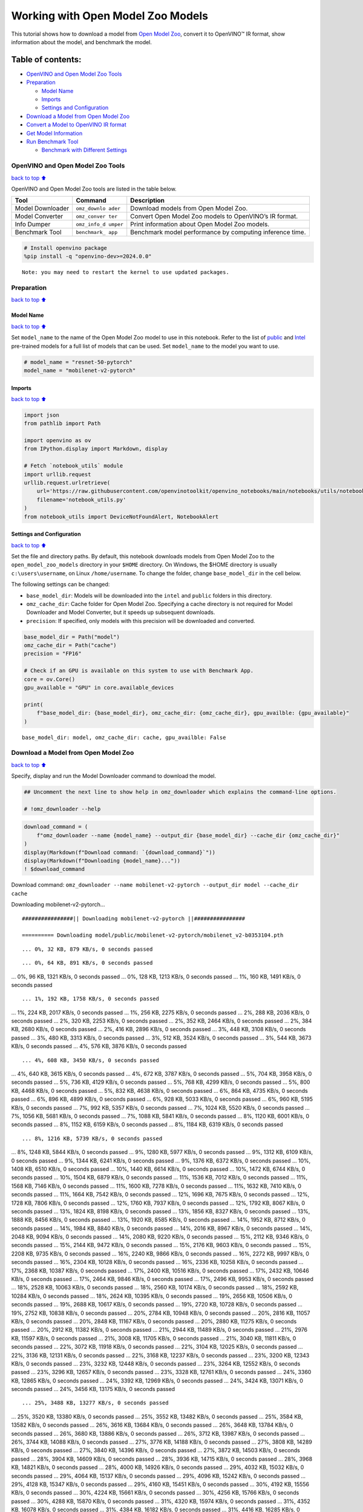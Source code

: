 Working with Open Model Zoo Models
==================================

This tutorial shows how to download a model from `Open Model
Zoo <https://github.com/openvinotoolkit/open_model_zoo>`__, convert it
to OpenVINO™ IR format, show information about the model, and benchmark
the model.

Table of contents:
^^^^^^^^^^^^^^^^^^

-  `OpenVINO and Open Model Zoo
   Tools <#OpenVINO-and-Open-Model-Zoo-Tools>`__
-  `Preparation <#Preparation>`__

   -  `Model Name <#Model-Name>`__
   -  `Imports <#Imports>`__
   -  `Settings and Configuration <#Settings-and-Configuration>`__

-  `Download a Model from Open Model
   Zoo <#Download-a-Model-from-Open-Model-Zoo>`__
-  `Convert a Model to OpenVINO IR
   format <#Convert-a-Model-to-OpenVINO-IR-format>`__
-  `Get Model Information <#Get-Model-Information>`__
-  `Run Benchmark Tool <#Run-Benchmark-Tool>`__

   -  `Benchmark with Different
      Settings <#Benchmark-with-Different-Settings>`__

OpenVINO and Open Model Zoo Tools
---------------------------------

`back to top ⬆️ <#Table-of-contents:>`__

OpenVINO and Open Model Zoo tools are listed in the table below.

+------------+--------------+-----------------------------------------+
| Tool       | Command      | Description                             |
+============+==============+=========================================+
| Model      | ``omz_downlo | Download models from Open Model Zoo.    |
| Downloader | ader``       |                                         |
+------------+--------------+-----------------------------------------+
| Model      | ``omz_conver | Convert Open Model Zoo models to        |
| Converter  | ter``        | OpenVINO’s IR format.                   |
+------------+--------------+-----------------------------------------+
| Info       | ``omz_info_d | Print information about Open Model Zoo  |
| Dumper     | umper``      | models.                                 |
+------------+--------------+-----------------------------------------+
| Benchmark  | ``benchmark_ | Benchmark model performance by          |
| Tool       | app``        | computing inference time.               |
+------------+--------------+-----------------------------------------+

.. code:: ipython3

    # Install openvino package
    %pip install -q "openvino-dev>=2024.0.0"


.. parsed-literal::

    Note: you may need to restart the kernel to use updated packages.


Preparation
-----------

`back to top ⬆️ <#Table-of-contents:>`__

Model Name
~~~~~~~~~~

`back to top ⬆️ <#Table-of-contents:>`__

Set ``model_name`` to the name of the Open Model Zoo model to use in
this notebook. Refer to the list of
`public <https://github.com/openvinotoolkit/open_model_zoo/blob/master/models/public/index.md>`__
and
`Intel <https://github.com/openvinotoolkit/open_model_zoo/blob/master/models/intel/index.md>`__
pre-trained models for a full list of models that can be used. Set
``model_name`` to the model you want to use.

.. code:: ipython3

    # model_name = "resnet-50-pytorch"
    model_name = "mobilenet-v2-pytorch"

Imports
~~~~~~~

`back to top ⬆️ <#Table-of-contents:>`__

.. code:: ipython3

    import json
    from pathlib import Path
    
    import openvino as ov
    from IPython.display import Markdown, display
    
    # Fetch `notebook_utils` module
    import urllib.request
    urllib.request.urlretrieve(
        url='https://raw.githubusercontent.com/openvinotoolkit/openvino_notebooks/main/notebooks/utils/notebook_utils.py',
        filename='notebook_utils.py'
    )
    from notebook_utils import DeviceNotFoundAlert, NotebookAlert

Settings and Configuration
~~~~~~~~~~~~~~~~~~~~~~~~~~

`back to top ⬆️ <#Table-of-contents:>`__

Set the file and directory paths. By default, this notebook downloads
models from Open Model Zoo to the ``open_model_zoo_models`` directory in
your ``$HOME`` directory. On Windows, the $HOME directory is usually
``c:\users\username``, on Linux ``/home/username``. To change the
folder, change ``base_model_dir`` in the cell below.

The following settings can be changed:

-  ``base_model_dir``: Models will be downloaded into the ``intel`` and
   ``public`` folders in this directory.
-  ``omz_cache_dir``: Cache folder for Open Model Zoo. Specifying a
   cache directory is not required for Model Downloader and Model
   Converter, but it speeds up subsequent downloads.
-  ``precision``: If specified, only models with this precision will be
   downloaded and converted.

.. code:: ipython3

    base_model_dir = Path("model")
    omz_cache_dir = Path("cache")
    precision = "FP16"
    
    # Check if an GPU is available on this system to use with Benchmark App.
    core = ov.Core()
    gpu_available = "GPU" in core.available_devices
    
    print(
        f"base_model_dir: {base_model_dir}, omz_cache_dir: {omz_cache_dir}, gpu_availble: {gpu_available}"
    )


.. parsed-literal::

    base_model_dir: model, omz_cache_dir: cache, gpu_availble: False


Download a Model from Open Model Zoo
------------------------------------

`back to top ⬆️ <#Table-of-contents:>`__

Specify, display and run the Model Downloader command to download the
model.

.. code:: ipython3

    ## Uncomment the next line to show help in omz_downloader which explains the command-line options.
    
    # !omz_downloader --help

.. code:: ipython3

    download_command = (
        f"omz_downloader --name {model_name} --output_dir {base_model_dir} --cache_dir {omz_cache_dir}"
    )
    display(Markdown(f"Download command: `{download_command}`"))
    display(Markdown(f"Downloading {model_name}..."))
    ! $download_command



Download command:
``omz_downloader --name mobilenet-v2-pytorch --output_dir model --cache_dir cache``



Downloading mobilenet-v2-pytorch…


.. parsed-literal::

    ################|| Downloading mobilenet-v2-pytorch ||################
    
    ========== Downloading model/public/mobilenet-v2-pytorch/mobilenet_v2-b0353104.pth


.. parsed-literal::

    ... 0%, 32 KB, 879 KB/s, 0 seconds passed

.. parsed-literal::

    ... 0%, 64 KB, 891 KB/s, 0 seconds passed... 0%, 96 KB, 1321 KB/s, 0 seconds passed... 0%, 128 KB, 1213 KB/s, 0 seconds passed... 1%, 160 KB, 1491 KB/s, 0 seconds passed

.. parsed-literal::

    ... 1%, 192 KB, 1758 KB/s, 0 seconds passed... 1%, 224 KB, 2017 KB/s, 0 seconds passed... 1%, 256 KB, 2275 KB/s, 0 seconds passed... 2%, 288 KB, 2036 KB/s, 0 seconds passed... 2%, 320 KB, 2253 KB/s, 0 seconds passed... 2%, 352 KB, 2464 KB/s, 0 seconds passed... 2%, 384 KB, 2680 KB/s, 0 seconds passed... 2%, 416 KB, 2896 KB/s, 0 seconds passed... 3%, 448 KB, 3108 KB/s, 0 seconds passed... 3%, 480 KB, 3313 KB/s, 0 seconds passed... 3%, 512 KB, 3524 KB/s, 0 seconds passed... 3%, 544 KB, 3673 KB/s, 0 seconds passed... 4%, 576 KB, 3876 KB/s, 0 seconds passed

.. parsed-literal::

    ... 4%, 608 KB, 3450 KB/s, 0 seconds passed... 4%, 640 KB, 3615 KB/s, 0 seconds passed... 4%, 672 KB, 3787 KB/s, 0 seconds passed... 5%, 704 KB, 3958 KB/s, 0 seconds passed... 5%, 736 KB, 4129 KB/s, 0 seconds passed... 5%, 768 KB, 4299 KB/s, 0 seconds passed... 5%, 800 KB, 4468 KB/s, 0 seconds passed... 5%, 832 KB, 4638 KB/s, 0 seconds passed... 6%, 864 KB, 4735 KB/s, 0 seconds passed... 6%, 896 KB, 4899 KB/s, 0 seconds passed... 6%, 928 KB, 5033 KB/s, 0 seconds passed... 6%, 960 KB, 5195 KB/s, 0 seconds passed... 7%, 992 KB, 5357 KB/s, 0 seconds passed... 7%, 1024 KB, 5520 KB/s, 0 seconds passed... 7%, 1056 KB, 5681 KB/s, 0 seconds passed... 7%, 1088 KB, 5841 KB/s, 0 seconds passed... 8%, 1120 KB, 6001 KB/s, 0 seconds passed... 8%, 1152 KB, 6159 KB/s, 0 seconds passed... 8%, 1184 KB, 6319 KB/s, 0 seconds passed

.. parsed-literal::

    ... 8%, 1216 KB, 5739 KB/s, 0 seconds passed... 8%, 1248 KB, 5844 KB/s, 0 seconds passed... 9%, 1280 KB, 5977 KB/s, 0 seconds passed... 9%, 1312 KB, 6109 KB/s, 0 seconds passed... 9%, 1344 KB, 6241 KB/s, 0 seconds passed... 9%, 1376 KB, 6372 KB/s, 0 seconds passed... 10%, 1408 KB, 6510 KB/s, 0 seconds passed... 10%, 1440 KB, 6614 KB/s, 0 seconds passed... 10%, 1472 KB, 6744 KB/s, 0 seconds passed... 10%, 1504 KB, 6879 KB/s, 0 seconds passed... 11%, 1536 KB, 7012 KB/s, 0 seconds passed... 11%, 1568 KB, 7146 KB/s, 0 seconds passed... 11%, 1600 KB, 7278 KB/s, 0 seconds passed... 11%, 1632 KB, 7410 KB/s, 0 seconds passed... 11%, 1664 KB, 7542 KB/s, 0 seconds passed... 12%, 1696 KB, 7675 KB/s, 0 seconds passed... 12%, 1728 KB, 7806 KB/s, 0 seconds passed... 12%, 1760 KB, 7937 KB/s, 0 seconds passed... 12%, 1792 KB, 8067 KB/s, 0 seconds passed... 13%, 1824 KB, 8198 KB/s, 0 seconds passed... 13%, 1856 KB, 8327 KB/s, 0 seconds passed... 13%, 1888 KB, 8456 KB/s, 0 seconds passed... 13%, 1920 KB, 8585 KB/s, 0 seconds passed... 14%, 1952 KB, 8712 KB/s, 0 seconds passed... 14%, 1984 KB, 8840 KB/s, 0 seconds passed... 14%, 2016 KB, 8967 KB/s, 0 seconds passed... 14%, 2048 KB, 9094 KB/s, 0 seconds passed... 14%, 2080 KB, 9220 KB/s, 0 seconds passed... 15%, 2112 KB, 9346 KB/s, 0 seconds passed... 15%, 2144 KB, 9472 KB/s, 0 seconds passed... 15%, 2176 KB, 9603 KB/s, 0 seconds passed... 15%, 2208 KB, 9735 KB/s, 0 seconds passed... 16%, 2240 KB, 9866 KB/s, 0 seconds passed... 16%, 2272 KB, 9997 KB/s, 0 seconds passed... 16%, 2304 KB, 10128 KB/s, 0 seconds passed... 16%, 2336 KB, 10258 KB/s, 0 seconds passed... 17%, 2368 KB, 10387 KB/s, 0 seconds passed... 17%, 2400 KB, 10516 KB/s, 0 seconds passed... 17%, 2432 KB, 10646 KB/s, 0 seconds passed... 17%, 2464 KB, 9846 KB/s, 0 seconds passed... 17%, 2496 KB, 9953 KB/s, 0 seconds passed... 18%, 2528 KB, 10063 KB/s, 0 seconds passed... 18%, 2560 KB, 10174 KB/s, 0 seconds passed... 18%, 2592 KB, 10284 KB/s, 0 seconds passed... 18%, 2624 KB, 10395 KB/s, 0 seconds passed... 19%, 2656 KB, 10506 KB/s, 0 seconds passed... 19%, 2688 KB, 10617 KB/s, 0 seconds passed... 19%, 2720 KB, 10728 KB/s, 0 seconds passed... 19%, 2752 KB, 10838 KB/s, 0 seconds passed... 20%, 2784 KB, 10948 KB/s, 0 seconds passed... 20%, 2816 KB, 11057 KB/s, 0 seconds passed... 20%, 2848 KB, 11167 KB/s, 0 seconds passed... 20%, 2880 KB, 11275 KB/s, 0 seconds passed... 20%, 2912 KB, 11382 KB/s, 0 seconds passed... 21%, 2944 KB, 11489 KB/s, 0 seconds passed... 21%, 2976 KB, 11597 KB/s, 0 seconds passed... 21%, 3008 KB, 11705 KB/s, 0 seconds passed... 21%, 3040 KB, 11811 KB/s, 0 seconds passed... 22%, 3072 KB, 11918 KB/s, 0 seconds passed... 22%, 3104 KB, 12025 KB/s, 0 seconds passed... 22%, 3136 KB, 12131 KB/s, 0 seconds passed... 22%, 3168 KB, 12237 KB/s, 0 seconds passed... 23%, 3200 KB, 12343 KB/s, 0 seconds passed... 23%, 3232 KB, 12448 KB/s, 0 seconds passed... 23%, 3264 KB, 12552 KB/s, 0 seconds passed... 23%, 3296 KB, 12657 KB/s, 0 seconds passed... 23%, 3328 KB, 12761 KB/s, 0 seconds passed... 24%, 3360 KB, 12865 KB/s, 0 seconds passed... 24%, 3392 KB, 12969 KB/s, 0 seconds passed... 24%, 3424 KB, 13071 KB/s, 0 seconds passed... 24%, 3456 KB, 13175 KB/s, 0 seconds passed

.. parsed-literal::

    ... 25%, 3488 KB, 13277 KB/s, 0 seconds passed... 25%, 3520 KB, 13380 KB/s, 0 seconds passed... 25%, 3552 KB, 13482 KB/s, 0 seconds passed... 25%, 3584 KB, 13582 KB/s, 0 seconds passed... 26%, 3616 KB, 13684 KB/s, 0 seconds passed... 26%, 3648 KB, 13784 KB/s, 0 seconds passed... 26%, 3680 KB, 13886 KB/s, 0 seconds passed... 26%, 3712 KB, 13987 KB/s, 0 seconds passed... 26%, 3744 KB, 14088 KB/s, 0 seconds passed... 27%, 3776 KB, 14188 KB/s, 0 seconds passed... 27%, 3808 KB, 14289 KB/s, 0 seconds passed... 27%, 3840 KB, 14396 KB/s, 0 seconds passed... 27%, 3872 KB, 14503 KB/s, 0 seconds passed... 28%, 3904 KB, 14609 KB/s, 0 seconds passed... 28%, 3936 KB, 14715 KB/s, 0 seconds passed... 28%, 3968 KB, 14821 KB/s, 0 seconds passed... 28%, 4000 KB, 14926 KB/s, 0 seconds passed... 29%, 4032 KB, 15032 KB/s, 0 seconds passed... 29%, 4064 KB, 15137 KB/s, 0 seconds passed... 29%, 4096 KB, 15242 KB/s, 0 seconds passed... 29%, 4128 KB, 15347 KB/s, 0 seconds passed... 29%, 4160 KB, 15451 KB/s, 0 seconds passed... 30%, 4192 KB, 15556 KB/s, 0 seconds passed... 30%, 4224 KB, 15661 KB/s, 0 seconds passed... 30%, 4256 KB, 15766 KB/s, 0 seconds passed... 30%, 4288 KB, 15870 KB/s, 0 seconds passed... 31%, 4320 KB, 15974 KB/s, 0 seconds passed... 31%, 4352 KB, 16078 KB/s, 0 seconds passed... 31%, 4384 KB, 16182 KB/s, 0 seconds passed... 31%, 4416 KB, 16285 KB/s, 0 seconds passed... 32%, 4448 KB, 16388 KB/s, 0 seconds passed... 32%, 4480 KB, 16491 KB/s, 0 seconds passed... 32%, 4512 KB, 16595 KB/s, 0 seconds passed... 32%, 4544 KB, 16701 KB/s, 0 seconds passed... 32%, 4576 KB, 16807 KB/s, 0 seconds passed... 33%, 4608 KB, 16912 KB/s, 0 seconds passed... 33%, 4640 KB, 17018 KB/s, 0 seconds passed... 33%, 4672 KB, 17122 KB/s, 0 seconds passed... 33%, 4704 KB, 17228 KB/s, 0 seconds passed... 34%, 4736 KB, 17333 KB/s, 0 seconds passed... 34%, 4768 KB, 17438 KB/s, 0 seconds passed... 34%, 4800 KB, 17543 KB/s, 0 seconds passed... 34%, 4832 KB, 17647 KB/s, 0 seconds passed... 35%, 4864 KB, 17752 KB/s, 0 seconds passed... 35%, 4896 KB, 17856 KB/s, 0 seconds passed... 35%, 4928 KB, 17960 KB/s, 0 seconds passed... 35%, 4960 KB, 17454 KB/s, 0 seconds passed... 35%, 4992 KB, 17389 KB/s, 0 seconds passed... 36%, 5024 KB, 17471 KB/s, 0 seconds passed... 36%, 5056 KB, 17460 KB/s, 0 seconds passed... 36%, 5088 KB, 17539 KB/s, 0 seconds passed... 36%, 5120 KB, 17624 KB/s, 0 seconds passed... 37%, 5152 KB, 17710 KB/s, 0 seconds passed... 37%, 5184 KB, 17798 KB/s, 0 seconds passed... 37%, 5216 KB, 17889 KB/s, 0 seconds passed... 37%, 5248 KB, 17972 KB/s, 0 seconds passed... 38%, 5280 KB, 18058 KB/s, 0 seconds passed... 38%, 5312 KB, 18144 KB/s, 0 seconds passed... 38%, 5344 KB, 18230 KB/s, 0 seconds passed... 38%, 5376 KB, 18315 KB/s, 0 seconds passed... 38%, 5408 KB, 18401 KB/s, 0 seconds passed... 39%, 5440 KB, 18485 KB/s, 0 seconds passed... 39%, 5472 KB, 18570 KB/s, 0 seconds passed... 39%, 5504 KB, 18654 KB/s, 0 seconds passed... 39%, 5536 KB, 18738 KB/s, 0 seconds passed... 40%, 5568 KB, 18821 KB/s, 0 seconds passed... 40%, 5600 KB, 18905 KB/s, 0 seconds passed... 40%, 5632 KB, 18990 KB/s, 0 seconds passed... 40%, 5664 KB, 19076 KB/s, 0 seconds passed... 41%, 5696 KB, 19162 KB/s, 0 seconds passed... 41%, 5728 KB, 19248 KB/s, 0 seconds passed... 41%, 5760 KB, 19335 KB/s, 0 seconds passed... 41%, 5792 KB, 19422 KB/s, 0 seconds passed... 41%, 5824 KB, 19508 KB/s, 0 seconds passed... 42%, 5856 KB, 19594 KB/s, 0 seconds passed... 42%, 5888 KB, 19679 KB/s, 0 seconds passed... 42%, 5920 KB, 19765 KB/s, 0 seconds passed... 42%, 5952 KB, 19849 KB/s, 0 seconds passed... 43%, 5984 KB, 19933 KB/s, 0 seconds passed... 43%, 6016 KB, 20018 KB/s, 0 seconds passed... 43%, 6048 KB, 20103 KB/s, 0 seconds passed... 43%, 6080 KB, 20188 KB/s, 0 seconds passed... 44%, 6112 KB, 20272 KB/s, 0 seconds passed... 44%, 6144 KB, 20357 KB/s, 0 seconds passed... 44%, 6176 KB, 20440 KB/s, 0 seconds passed... 44%, 6208 KB, 20524 KB/s, 0 seconds passed... 44%, 6240 KB, 20608 KB/s, 0 seconds passed... 45%, 6272 KB, 20691 KB/s, 0 seconds passed... 45%, 6304 KB, 20775 KB/s, 0 seconds passed... 45%, 6336 KB, 20857 KB/s, 0 seconds passed... 45%, 6368 KB, 20940 KB/s, 0 seconds passed... 46%, 6400 KB, 21023 KB/s, 0 seconds passed... 46%, 6432 KB, 21105 KB/s, 0 seconds passed... 46%, 6464 KB, 21187 KB/s, 0 seconds passed... 46%, 6496 KB, 21268 KB/s, 0 seconds passed... 47%, 6528 KB, 21351 KB/s, 0 seconds passed... 47%, 6560 KB, 21434 KB/s, 0 seconds passed... 47%, 6592 KB, 21516 KB/s, 0 seconds passed... 47%, 6624 KB, 21598 KB/s, 0 seconds passed... 47%, 6656 KB, 21680 KB/s, 0 seconds passed... 48%, 6688 KB, 21768 KB/s, 0 seconds passed... 48%, 6720 KB, 21857 KB/s, 0 seconds passed... 48%, 6752 KB, 21946 KB/s, 0 seconds passed... 48%, 6784 KB, 22034 KB/s, 0 seconds passed... 49%, 6816 KB, 22123 KB/s, 0 seconds passed... 49%, 6848 KB, 22212 KB/s, 0 seconds passed... 49%, 6880 KB, 22300 KB/s, 0 seconds passed... 49%, 6912 KB, 22389 KB/s, 0 seconds passed... 50%, 6944 KB, 22476 KB/s, 0 seconds passed... 50%, 6976 KB, 22565 KB/s, 0 seconds passed... 50%, 7008 KB, 22653 KB/s, 0 seconds passed... 50%, 7040 KB, 22741 KB/s, 0 seconds passed... 50%, 7072 KB, 22829 KB/s, 0 seconds passed... 51%, 7104 KB, 22916 KB/s, 0 seconds passed... 51%, 7136 KB, 23004 KB/s, 0 seconds passed... 51%, 7168 KB, 23090 KB/s, 0 seconds passed... 51%, 7200 KB, 23178 KB/s, 0 seconds passed... 52%, 7232 KB, 23264 KB/s, 0 seconds passed... 52%, 7264 KB, 23351 KB/s, 0 seconds passed... 52%, 7296 KB, 23438 KB/s, 0 seconds passed... 52%, 7328 KB, 23525 KB/s, 0 seconds passed... 53%, 7360 KB, 23612 KB/s, 0 seconds passed... 53%, 7392 KB, 23698 KB/s, 0 seconds passed... 53%, 7424 KB, 23784 KB/s, 0 seconds passed... 53%, 7456 KB, 23871 KB/s, 0 seconds passed... 53%, 7488 KB, 23957 KB/s, 0 seconds passed... 54%, 7520 KB, 24044 KB/s, 0 seconds passed... 54%, 7552 KB, 24130 KB/s, 0 seconds passed... 54%, 7584 KB, 24216 KB/s, 0 seconds passed... 54%, 7616 KB, 24302 KB/s, 0 seconds passed... 55%, 7648 KB, 24388 KB/s, 0 seconds passed... 55%, 7680 KB, 24474 KB/s, 0 seconds passed

.. parsed-literal::

    ... 55%, 7712 KB, 24557 KB/s, 0 seconds passed... 55%, 7744 KB, 24643 KB/s, 0 seconds passed... 56%, 7776 KB, 24728 KB/s, 0 seconds passed... 56%, 7808 KB, 24814 KB/s, 0 seconds passed... 56%, 7840 KB, 24900 KB/s, 0 seconds passed... 56%, 7872 KB, 24985 KB/s, 0 seconds passed... 56%, 7904 KB, 25069 KB/s, 0 seconds passed... 57%, 7936 KB, 25154 KB/s, 0 seconds passed... 57%, 7968 KB, 25239 KB/s, 0 seconds passed... 57%, 8000 KB, 25319 KB/s, 0 seconds passed... 57%, 8032 KB, 25399 KB/s, 0 seconds passed... 58%, 8064 KB, 25480 KB/s, 0 seconds passed... 58%, 8096 KB, 25555 KB/s, 0 seconds passed... 58%, 8128 KB, 25634 KB/s, 0 seconds passed... 58%, 8160 KB, 25715 KB/s, 0 seconds passed... 59%, 8192 KB, 25794 KB/s, 0 seconds passed... 59%, 8224 KB, 25874 KB/s, 0 seconds passed... 59%, 8256 KB, 25953 KB/s, 0 seconds passed... 59%, 8288 KB, 26032 KB/s, 0 seconds passed... 59%, 8320 KB, 26107 KB/s, 0 seconds passed... 60%, 8352 KB, 26185 KB/s, 0 seconds passed... 60%, 8384 KB, 26264 KB/s, 0 seconds passed... 60%, 8416 KB, 26343 KB/s, 0 seconds passed... 60%, 8448 KB, 26416 KB/s, 0 seconds passed... 61%, 8480 KB, 26486 KB/s, 0 seconds passed... 61%, 8512 KB, 26564 KB/s, 0 seconds passed... 61%, 8544 KB, 26642 KB/s, 0 seconds passed... 61%, 8576 KB, 26715 KB/s, 0 seconds passed... 62%, 8608 KB, 26793 KB/s, 0 seconds passed... 62%, 8640 KB, 26871 KB/s, 0 seconds passed... 62%, 8672 KB, 26944 KB/s, 0 seconds passed... 62%, 8704 KB, 27020 KB/s, 0 seconds passed... 62%, 8736 KB, 26808 KB/s, 0 seconds passed... 63%, 8768 KB, 26874 KB/s, 0 seconds passed... 63%, 8800 KB, 26942 KB/s, 0 seconds passed... 63%, 8832 KB, 27004 KB/s, 0 seconds passed... 63%, 8864 KB, 27068 KB/s, 0 seconds passed... 64%, 8896 KB, 27133 KB/s, 0 seconds passed... 64%, 8928 KB, 27202 KB/s, 0 seconds passed... 64%, 8960 KB, 27274 KB/s, 0 seconds passed... 64%, 8992 KB, 27225 KB/s, 0 seconds passed... 65%, 9024 KB, 27291 KB/s, 0 seconds passed... 65%, 9056 KB, 27357 KB/s, 0 seconds passed... 65%, 9088 KB, 27423 KB/s, 0 seconds passed... 65%, 9120 KB, 27488 KB/s, 0 seconds passed... 65%, 9152 KB, 27554 KB/s, 0 seconds passed... 66%, 9184 KB, 27622 KB/s, 0 seconds passed... 66%, 9216 KB, 27694 KB/s, 0 seconds passed... 66%, 9248 KB, 27486 KB/s, 0 seconds passed... 66%, 9280 KB, 27549 KB/s, 0 seconds passed... 67%, 9312 KB, 27611 KB/s, 0 seconds passed... 67%, 9344 KB, 27675 KB/s, 0 seconds passed... 67%, 9376 KB, 27740 KB/s, 0 seconds passed... 67%, 9408 KB, 27803 KB/s, 0 seconds passed... 68%, 9440 KB, 27871 KB/s, 0 seconds passed... 68%, 9472 KB, 27942 KB/s, 0 seconds passed... 68%, 9504 KB, 27191 KB/s, 0 seconds passed... 68%, 9536 KB, 27241 KB/s, 0 seconds passed... 68%, 9568 KB, 27300 KB/s, 0 seconds passed... 69%, 9600 KB, 27361 KB/s, 0 seconds passed... 69%, 9632 KB, 27422 KB/s, 0 seconds passed... 69%, 9664 KB, 27484 KB/s, 0 seconds passed... 69%, 9696 KB, 27543 KB/s, 0 seconds passed... 70%, 9728 KB, 27603 KB/s, 0 seconds passed... 70%, 9760 KB, 27664 KB/s, 0 seconds passed... 70%, 9792 KB, 27724 KB/s, 0 seconds passed... 70%, 9824 KB, 27785 KB/s, 0 seconds passed... 71%, 9856 KB, 27846 KB/s, 0 seconds passed... 71%, 9888 KB, 27905 KB/s, 0 seconds passed... 71%, 9920 KB, 27966 KB/s, 0 seconds passed... 71%, 9952 KB, 28026 KB/s, 0 seconds passed... 71%, 9984 KB, 28087 KB/s, 0 seconds passed... 72%, 10016 KB, 28145 KB/s, 0 seconds passed... 72%, 10048 KB, 28204 KB/s, 0 seconds passed... 72%, 10080 KB, 28264 KB/s, 0 seconds passed... 72%, 10112 KB, 28324 KB/s, 0 seconds passed... 73%, 10144 KB, 28385 KB/s, 0 seconds passed... 73%, 10176 KB, 28450 KB/s, 0 seconds passed... 73%, 10208 KB, 28518 KB/s, 0 seconds passed... 73%, 10240 KB, 28588 KB/s, 0 seconds passed... 74%, 10272 KB, 28657 KB/s, 0 seconds passed... 74%, 10304 KB, 28726 KB/s, 0 seconds passed... 74%, 10336 KB, 28796 KB/s, 0 seconds passed... 74%, 10368 KB, 28865 KB/s, 0 seconds passed... 74%, 10400 KB, 28934 KB/s, 0 seconds passed... 75%, 10432 KB, 28960 KB/s, 0 seconds passed... 75%, 10464 KB, 29021 KB/s, 0 seconds passed... 75%, 10496 KB, 29082 KB/s, 0 seconds passed... 75%, 10528 KB, 29144 KB/s, 0 seconds passed... 76%, 10560 KB, 29205 KB/s, 0 seconds passed... 76%, 10592 KB, 29267 KB/s, 0 seconds passed... 76%, 10624 KB, 29330 KB/s, 0 seconds passed... 76%, 10656 KB, 29397 KB/s, 0 seconds passed

.. parsed-literal::

    ... 77%, 10688 KB, 29110 KB/s, 0 seconds passed... 77%, 10720 KB, 29168 KB/s, 0 seconds passed... 77%, 10752 KB, 29224 KB/s, 0 seconds passed... 77%, 10784 KB, 29281 KB/s, 0 seconds passed... 77%, 10816 KB, 29338 KB/s, 0 seconds passed... 78%, 10848 KB, 29395 KB/s, 0 seconds passed... 78%, 10880 KB, 29451 KB/s, 0 seconds passed... 78%, 10912 KB, 29508 KB/s, 0 seconds passed... 78%, 10944 KB, 29564 KB/s, 0 seconds passed... 79%, 10976 KB, 29619 KB/s, 0 seconds passed... 79%, 11008 KB, 29674 KB/s, 0 seconds passed... 79%, 11040 KB, 29731 KB/s, 0 seconds passed... 79%, 11072 KB, 29787 KB/s, 0 seconds passed... 80%, 11104 KB, 29840 KB/s, 0 seconds passed... 80%, 11136 KB, 29895 KB/s, 0 seconds passed... 80%, 11168 KB, 29949 KB/s, 0 seconds passed... 80%, 11200 KB, 30004 KB/s, 0 seconds passed... 80%, 11232 KB, 30063 KB/s, 0 seconds passed... 81%, 11264 KB, 30124 KB/s, 0 seconds passed... 81%, 11296 KB, 30186 KB/s, 0 seconds passed... 81%, 11328 KB, 30248 KB/s, 0 seconds passed... 81%, 11360 KB, 30308 KB/s, 0 seconds passed... 82%, 11392 KB, 30363 KB/s, 0 seconds passed... 82%, 11424 KB, 30419 KB/s, 0 seconds passed... 82%, 11456 KB, 30470 KB/s, 0 seconds passed... 82%, 11488 KB, 30525 KB/s, 0 seconds passed... 82%, 11520 KB, 30579 KB/s, 0 seconds passed... 83%, 11552 KB, 30635 KB/s, 0 seconds passed... 83%, 11584 KB, 30696 KB/s, 0 seconds passed... 83%, 11616 KB, 30757 KB/s, 0 seconds passed... 83%, 11648 KB, 30818 KB/s, 0 seconds passed... 84%, 11680 KB, 30878 KB/s, 0 seconds passed... 84%, 11712 KB, 30941 KB/s, 0 seconds passed... 84%, 11744 KB, 31003 KB/s, 0 seconds passed... 84%, 11776 KB, 31066 KB/s, 0 seconds passed... 85%, 11808 KB, 31128 KB/s, 0 seconds passed... 85%, 11840 KB, 31186 KB/s, 0 seconds passed... 85%, 11872 KB, 31247 KB/s, 0 seconds passed... 85%, 11904 KB, 31311 KB/s, 0 seconds passed... 85%, 11936 KB, 31365 KB/s, 0 seconds passed... 86%, 11968 KB, 31426 KB/s, 0 seconds passed... 86%, 12000 KB, 31488 KB/s, 0 seconds passed... 86%, 12032 KB, 31550 KB/s, 0 seconds passed... 86%, 12064 KB, 31607 KB/s, 0 seconds passed... 87%, 12096 KB, 31670 KB/s, 0 seconds passed... 87%, 12128 KB, 31731 KB/s, 0 seconds passed... 87%, 12160 KB, 31794 KB/s, 0 seconds passed... 87%, 12192 KB, 31854 KB/s, 0 seconds passed... 88%, 12224 KB, 31916 KB/s, 0 seconds passed... 88%, 12256 KB, 31977 KB/s, 0 seconds passed... 88%, 12288 KB, 32034 KB/s, 0 seconds passed... 88%, 12320 KB, 32095 KB/s, 0 seconds passed... 88%, 12352 KB, 32156 KB/s, 0 seconds passed... 89%, 12384 KB, 32218 KB/s, 0 seconds passed... 89%, 12416 KB, 32269 KB/s, 0 seconds passed... 89%, 12448 KB, 32266 KB/s, 0 seconds passed... 89%, 12480 KB, 32327 KB/s, 0 seconds passed... 90%, 12512 KB, 32351 KB/s, 0 seconds passed... 90%, 12544 KB, 32412 KB/s, 0 seconds passed... 90%, 12576 KB, 32475 KB/s, 0 seconds passed... 90%, 12608 KB, 32530 KB/s, 0 seconds passed... 91%, 12640 KB, 32590 KB/s, 0 seconds passed... 91%, 12672 KB, 32655 KB/s, 0 seconds passed... 91%, 12704 KB, 32715 KB/s, 0 seconds passed... 91%, 12736 KB, 32776 KB/s, 0 seconds passed... 91%, 12768 KB, 32832 KB/s, 0 seconds passed... 92%, 12800 KB, 32891 KB/s, 0 seconds passed... 92%, 12832 KB, 32951 KB/s, 0 seconds passed... 92%, 12864 KB, 33007 KB/s, 0 seconds passed... 92%, 12896 KB, 33066 KB/s, 0 seconds passed... 93%, 12928 KB, 33131 KB/s, 0 seconds passed... 93%, 12960 KB, 33190 KB/s, 0 seconds passed... 93%, 12992 KB, 33245 KB/s, 0 seconds passed... 93%, 13024 KB, 33305 KB/s, 0 seconds passed... 94%, 13056 KB, 33364 KB/s, 0 seconds passed... 94%, 13088 KB, 33423 KB/s, 0 seconds passed... 94%, 13120 KB, 33478 KB/s, 0 seconds passed... 94%, 13152 KB, 33537 KB/s, 0 seconds passed... 94%, 13184 KB, 33587 KB/s, 0 seconds passed... 95%, 13216 KB, 33645 KB/s, 0 seconds passed... 95%, 13248 KB, 33700 KB/s, 0 seconds passed... 95%, 13280 KB, 33759 KB/s, 0 seconds passed... 95%, 13312 KB, 33817 KB/s, 0 seconds passed... 96%, 13344 KB, 33876 KB/s, 0 seconds passed... 96%, 13376 KB, 33930 KB/s, 0 seconds passed... 96%, 13408 KB, 33993 KB/s, 0 seconds passed... 96%, 13440 KB, 34051 KB/s, 0 seconds passed... 97%, 13472 KB, 34104 KB/s, 0 seconds passed... 97%, 13504 KB, 34166 KB/s, 0 seconds passed... 97%, 13536 KB, 34220 KB/s, 0 seconds passed... 97%, 13568 KB, 34278 KB/s, 0 seconds passed... 97%, 13600 KB, 34336 KB/s, 0 seconds passed... 98%, 13632 KB, 34389 KB/s, 0 seconds passed... 98%, 13664 KB, 34438 KB/s, 0 seconds passed... 98%, 13696 KB, 34496 KB/s, 0 seconds passed... 98%, 13728 KB, 34553 KB/s, 0 seconds passed... 99%, 13760 KB, 34610 KB/s, 0 seconds passed... 99%, 13792 KB, 34664 KB/s, 0 seconds passed... 99%, 13824 KB, 34722 KB/s, 0 seconds passed... 99%, 13856 KB, 34779 KB/s, 0 seconds passed... 100%, 13879 KB, 34821 KB/s, 0 seconds passed


.. parsed-literal::

    


Convert a Model to OpenVINO IR format
-------------------------------------

`back to top ⬆️ <#Table-of-contents:>`__

Specify, display and run the Model Converter command to convert the
model to OpenVINO IR format. Model conversion may take a while. The
output of the Model Converter command will be displayed. When the
conversion is successful, the last lines of the output will include:
``[ SUCCESS ] Generated IR version 11 model.`` For downloaded models
that are already in OpenVINO IR format, conversion will be skipped.

.. code:: ipython3

    ## Uncomment the next line to show Help in omz_converter which explains the command-line options.
    
    # !omz_converter --help

.. code:: ipython3

    convert_command = f"omz_converter --name {model_name} --precisions {precision} --download_dir {base_model_dir} --output_dir {base_model_dir}"
    display(Markdown(f"Convert command: `{convert_command}`"))
    display(Markdown(f"Converting {model_name}..."))
    
    ! $convert_command



Convert command:
``omz_converter --name mobilenet-v2-pytorch --precisions FP16 --download_dir model --output_dir model``



Converting mobilenet-v2-pytorch…


.. parsed-literal::

    ========== Converting mobilenet-v2-pytorch to ONNX
    Conversion to ONNX command: /opt/home/k8sworker/ci-ai/cibuilds/ov-notebook/OVNotebookOps-633/.workspace/scm/ov-notebook/.venv/bin/python -- /opt/home/k8sworker/ci-ai/cibuilds/ov-notebook/OVNotebookOps-633/.workspace/scm/ov-notebook/.venv/lib/python3.8/site-packages/omz_tools/internal_scripts/pytorch_to_onnx.py --model-name=mobilenet_v2 --weights=model/public/mobilenet-v2-pytorch/mobilenet_v2-b0353104.pth --import-module=torchvision.models --input-shape=1,3,224,224 --output-file=model/public/mobilenet-v2-pytorch/mobilenet-v2.onnx --input-names=data --output-names=prob
    


.. parsed-literal::

    ONNX check passed successfully.


.. parsed-literal::

    
    ========== Converting mobilenet-v2-pytorch to IR (FP16)
    Conversion command: /opt/home/k8sworker/ci-ai/cibuilds/ov-notebook/OVNotebookOps-633/.workspace/scm/ov-notebook/.venv/bin/python -- /opt/home/k8sworker/ci-ai/cibuilds/ov-notebook/OVNotebookOps-633/.workspace/scm/ov-notebook/.venv/bin/mo --framework=onnx --output_dir=model/public/mobilenet-v2-pytorch/FP16 --model_name=mobilenet-v2-pytorch --input=data '--mean_values=data[123.675,116.28,103.53]' '--scale_values=data[58.624,57.12,57.375]' --reverse_input_channels --output=prob --input_model=model/public/mobilenet-v2-pytorch/mobilenet-v2.onnx '--layout=data(NCHW)' '--input_shape=[1, 3, 224, 224]' --compress_to_fp16=True
    


.. parsed-literal::

    [ INFO ] Generated IR will be compressed to FP16. If you get lower accuracy, please consider disabling compression explicitly by adding argument --compress_to_fp16=False.
    Find more information about compression to FP16 at https://docs.openvino.ai/2023.0/openvino_docs_MO_DG_FP16_Compression.html
    [ INFO ] MO command line tool is considered as the legacy conversion API as of OpenVINO 2023.2 release. Please use OpenVINO Model Converter (OVC). OVC represents a lightweight alternative of MO and provides simplified model conversion API. 
    Find more information about transition from MO to OVC at https://docs.openvino.ai/2023.2/openvino_docs_OV_Converter_UG_prepare_model_convert_model_MO_OVC_transition.html
    [ SUCCESS ] Generated IR version 11 model.
    [ SUCCESS ] XML file: /opt/home/k8sworker/ci-ai/cibuilds/ov-notebook/OVNotebookOps-633/.workspace/scm/ov-notebook/notebooks/104-model-tools/model/public/mobilenet-v2-pytorch/FP16/mobilenet-v2-pytorch.xml
    [ SUCCESS ] BIN file: /opt/home/k8sworker/ci-ai/cibuilds/ov-notebook/OVNotebookOps-633/.workspace/scm/ov-notebook/notebooks/104-model-tools/model/public/mobilenet-v2-pytorch/FP16/mobilenet-v2-pytorch.bin


.. parsed-literal::

    


Get Model Information
---------------------

`back to top ⬆️ <#Table-of-contents:>`__

The Info Dumper prints the following information for Open Model Zoo
models:

-  Model name
-  Description
-  Framework that was used to train the model
-  License URL
-  Precisions supported by the model
-  Subdirectory: the location of the downloaded model
-  Task type

This information can be shown by running
``omz_info_dumper --name model_name`` in a terminal. The information can
also be parsed and used in scripts.

In the next cell, run Info Dumper and use ``json`` to load the
information in a dictionary.

.. code:: ipython3

    model_info_output = %sx omz_info_dumper --name $model_name
    model_info = json.loads(model_info_output.get_nlstr())
    
    if len(model_info) > 1:
        NotebookAlert(
            f"There are multiple IR files for the {model_name} model. The first model in the "
            "omz_info_dumper output will be used for benchmarking. Change "
            "`selected_model_info` in the cell below to select a different model from the list.",
            "warning",
        )
    
    model_info




.. parsed-literal::

    [{'name': 'mobilenet-v2-pytorch',
      'composite_model_name': None,
      'description': 'MobileNet V2 is image classification model pre-trained on ImageNet dataset. This is a PyTorch* implementation of MobileNetV2 architecture as described in the paper "Inverted Residuals and Linear Bottlenecks: Mobile Networks for Classification, Detection and Segmentation" <https://arxiv.org/abs/1801.04381>.\nThe model input is a blob that consists of a single image of "1, 3, 224, 224" in "RGB" order.\nThe model output is typical object classifier for the 1000 different classifications matching with those in the ImageNet database.',
      'framework': 'pytorch',
      'license_url': 'https://raw.githubusercontent.com/pytorch/vision/master/LICENSE',
      'accuracy_config': '/opt/home/k8sworker/ci-ai/cibuilds/ov-notebook/OVNotebookOps-633/.workspace/scm/ov-notebook/.venv/lib/python3.8/site-packages/omz_tools/models/public/mobilenet-v2-pytorch/accuracy-check.yml',
      'model_config': '/opt/home/k8sworker/ci-ai/cibuilds/ov-notebook/OVNotebookOps-633/.workspace/scm/ov-notebook/.venv/lib/python3.8/site-packages/omz_tools/models/public/mobilenet-v2-pytorch/model.yml',
      'precisions': ['FP16', 'FP32'],
      'subdirectory': 'public/mobilenet-v2-pytorch',
      'task_type': 'classification',
      'input_info': [{'name': 'data',
        'shape': [1, 3, 224, 224],
        'layout': 'NCHW'}],
      'model_stages': []}]



Having information of the model in a JSON file enables extraction of the
path to the model directory, and building the path to the OpenVINO IR
file.

.. code:: ipython3

    selected_model_info = model_info[0]
    model_path = (
        base_model_dir
        / Path(selected_model_info["subdirectory"])
        / Path(f"{precision}/{selected_model_info['name']}.xml")
    )
    print(model_path, "exists:", model_path.exists())


.. parsed-literal::

    model/public/mobilenet-v2-pytorch/FP16/mobilenet-v2-pytorch.xml exists: True


Run Benchmark Tool
------------------

`back to top ⬆️ <#Table-of-contents:>`__

By default, Benchmark Tool runs inference for 60 seconds in asynchronous
mode on CPU. It returns inference speed as latency (milliseconds per
image) and throughput values (frames per second).

.. code:: ipython3

    ## Uncomment the next line to show Help in benchmark_app which explains the command-line options.
    # !benchmark_app --help

.. code:: ipython3

    benchmark_command = f"benchmark_app -m {model_path} -t 15"
    display(Markdown(f"Benchmark command: `{benchmark_command}`"))
    display(Markdown(f"Benchmarking {model_name} on CPU with async inference for 15 seconds..."))
    
    ! $benchmark_command



Benchmark command:
``benchmark_app -m model/public/mobilenet-v2-pytorch/FP16/mobilenet-v2-pytorch.xml -t 15``



Benchmarking mobilenet-v2-pytorch on CPU with async inference for 15
seconds…


.. parsed-literal::

    [Step 1/11] Parsing and validating input arguments
    [ INFO ] Parsing input parameters
    [Step 2/11] Loading OpenVINO Runtime
    [ INFO ] OpenVINO:
    [ INFO ] Build ................................. 2024.0.0-14509-34caeefd078-releases/2024/0
    [ INFO ] 
    [ INFO ] Device info:


.. parsed-literal::

    [ INFO ] CPU
    [ INFO ] Build ................................. 2024.0.0-14509-34caeefd078-releases/2024/0
    [ INFO ] 
    [ INFO ] 
    [Step 3/11] Setting device configuration
    [ WARNING ] Performance hint was not explicitly specified in command line. Device(CPU) performance hint will be set to PerformanceMode.THROUGHPUT.
    [Step 4/11] Reading model files
    [ INFO ] Loading model files


.. parsed-literal::

    [ INFO ] Read model took 31.02 ms
    [ INFO ] Original model I/O parameters:
    [ INFO ] Model inputs:
    [ INFO ]     data (node: data) : f32 / [N,C,H,W] / [1,3,224,224]
    [ INFO ] Model outputs:
    [ INFO ]     prob (node: prob) : f32 / [...] / [1,1000]
    [Step 5/11] Resizing model to match image sizes and given batch
    [ INFO ] Model batch size: 1
    [Step 6/11] Configuring input of the model
    [ INFO ] Model inputs:
    [ INFO ]     data (node: data) : u8 / [N,C,H,W] / [1,3,224,224]
    [ INFO ] Model outputs:
    [ INFO ]     prob (node: prob) : f32 / [...] / [1,1000]
    [Step 7/11] Loading the model to the device


.. parsed-literal::

    [ INFO ] Compile model took 138.48 ms
    [Step 8/11] Querying optimal runtime parameters
    [ INFO ] Model:
    [ INFO ]   NETWORK_NAME: main_graph
    [ INFO ]   OPTIMAL_NUMBER_OF_INFER_REQUESTS: 6
    [ INFO ]   NUM_STREAMS: 6
    [ INFO ]   AFFINITY: Affinity.CORE
    [ INFO ]   INFERENCE_NUM_THREADS: 24
    [ INFO ]   PERF_COUNT: NO
    [ INFO ]   INFERENCE_PRECISION_HINT: <Type: 'float32'>
    [ INFO ]   PERFORMANCE_HINT: THROUGHPUT
    [ INFO ]   EXECUTION_MODE_HINT: ExecutionMode.PERFORMANCE
    [ INFO ]   PERFORMANCE_HINT_NUM_REQUESTS: 0
    [ INFO ]   ENABLE_CPU_PINNING: True
    [ INFO ]   SCHEDULING_CORE_TYPE: SchedulingCoreType.ANY_CORE
    [ INFO ]   ENABLE_HYPER_THREADING: True
    [ INFO ]   EXECUTION_DEVICES: ['CPU']
    [ INFO ]   CPU_DENORMALS_OPTIMIZATION: False
    [ INFO ]   LOG_LEVEL: Level.NO
    [ INFO ]   CPU_SPARSE_WEIGHTS_DECOMPRESSION_RATE: 1.0
    [ INFO ]   DYNAMIC_QUANTIZATION_GROUP_SIZE: 0
    [ INFO ]   KV_CACHE_PRECISION: <Type: 'float16'>
    [Step 9/11] Creating infer requests and preparing input tensors
    [ WARNING ] No input files were given for input 'data'!. This input will be filled with random values!
    [ INFO ] Fill input 'data' with random values 
    [Step 10/11] Measuring performance (Start inference asynchronously, 6 inference requests, limits: 15000 ms duration)
    [ INFO ] Benchmarking in inference only mode (inputs filling are not included in measurement loop).


.. parsed-literal::

    [ INFO ] First inference took 6.34 ms


.. parsed-literal::

    [Step 11/11] Dumping statistics report
    [ INFO ] Execution Devices:['CPU']
    [ INFO ] Count:            20262 iterations
    [ INFO ] Duration:         15007.23 ms
    [ INFO ] Latency:
    [ INFO ]    Median:        4.32 ms
    [ INFO ]    Average:       4.32 ms
    [ INFO ]    Min:           2.62 ms
    [ INFO ]    Max:           12.26 ms
    [ INFO ] Throughput:   1350.15 FPS


Benchmark with Different Settings
~~~~~~~~~~~~~~~~~~~~~~~~~~~~~~~~~

`back to top ⬆️ <#Table-of-contents:>`__

The ``benchmark_app`` tool displays logging information that is not
always necessary. A more compact result is achieved when the output is
parsed with ``json``.

The following cells show some examples of ``benchmark_app`` with
different parameters. Below are some useful parameters:

-  ``-d`` A device to use for inference. For example: CPU, GPU, MULTI.
   Default: CPU.
-  ``-t`` Time expressed in number of seconds to run inference. Default:
   60.
-  ``-api`` Use asynchronous (async) or synchronous (sync) inference.
   Default: async.
-  ``-b`` Batch size. Default: 1.

Run ``! benchmark_app --help`` to get an overview of all possible
command-line parameters.

In the next cell, define the ``benchmark_model()`` function that calls
``benchmark_app``. This makes it easy to try different combinations. In
the cell below that, you display available devices on the system.

   **Note**: In this notebook, ``benchmark_app`` runs for 15 seconds to
   give a quick indication of performance. For more accurate
   performance, it is recommended to run inference for at least one
   minute by setting the ``t`` parameter to 60 or higher, and run
   ``benchmark_app`` in a terminal/command prompt after closing other
   applications. Copy the **benchmark command** and paste it in a
   command prompt where you have activated the ``openvino_env``
   environment.

.. code:: ipython3

    def benchmark_model(model_xml, device="CPU", seconds=60, api="async", batch=1):
        core = ov.Core()
        model_path = Path(model_xml)
        if ("GPU" in device) and ("GPU" not in core.available_devices):
            DeviceNotFoundAlert("GPU")
        else:
            benchmark_command = f"benchmark_app -m {model_path} -d {device} -t {seconds} -api {api} -b {batch}"
            display(Markdown(f"**Benchmark {model_path.name} with {device} for {seconds} seconds with {api} inference**"))
            display(Markdown(f"Benchmark command: `{benchmark_command}`"))
    
            benchmark_output = %sx $benchmark_command
            print("command ended")
            benchmark_result = [line for line in benchmark_output
                                if not (line.startswith(r"[") or line.startswith("      ") or line == "")]
            print("\n".join(benchmark_result))

.. code:: ipython3

    core = ov.Core()
    
    # Show devices available for OpenVINO Runtime
    for device in core.available_devices:
        device_name = core.get_property(device, "FULL_DEVICE_NAME")
        print(f"{device}: {device_name}")


.. parsed-literal::

    CPU: Intel(R) Core(TM) i9-10920X CPU @ 3.50GHz


You can select inference device using device widget

.. code:: ipython3

    import ipywidgets as widgets
    
    device = widgets.Dropdown(
        options=core.available_devices + ["AUTO"],
        value='CPU',
        description='Device:',
        disabled=False,
    )
    
    device




.. parsed-literal::

    Dropdown(description='Device:', options=('CPU', 'AUTO'), value='CPU')



.. code:: ipython3

    benchmark_model(model_path, device=device.value, seconds=15, api="async")



**Benchmark mobilenet-v2-pytorch.xml with CPU for 15 seconds with async
inference**



Benchmark command:
``benchmark_app -m model/public/mobilenet-v2-pytorch/FP16/mobilenet-v2-pytorch.xml -d CPU -t 15 -api async -b 1``


.. parsed-literal::

    command ended
    

